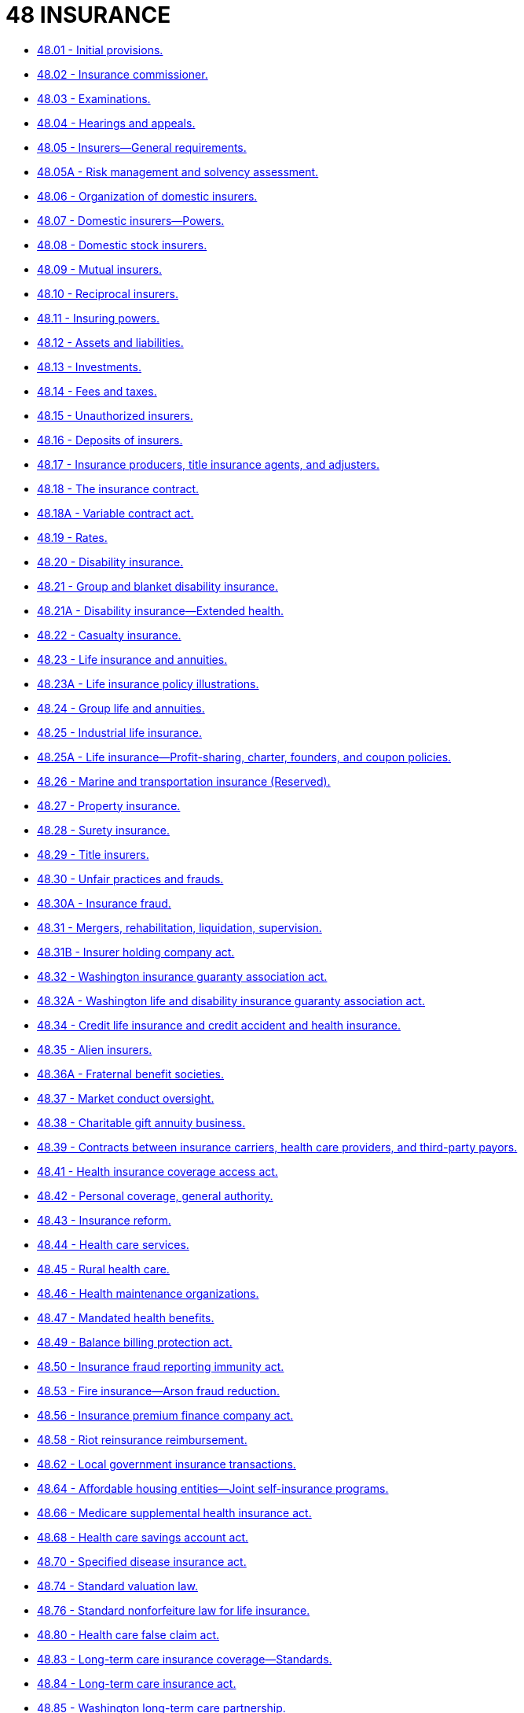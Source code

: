 = 48 INSURANCE

* link:48.001_initial_provisions.adoc[48.01 - Initial provisions.]
* link:48.002_insurance_commissioner.adoc[48.02 - Insurance commissioner.]
* link:48.003_examinations.adoc[48.03 - Examinations.]
* link:48.004_hearings_and_appeals.adoc[48.04 - Hearings and appeals.]
* link:48.005_insurers—general_requirements.adoc[48.05 - Insurers—General requirements.]
* link:48.005A_risk_management_and_solvency_assessment.adoc[48.05A - Risk management and solvency assessment.]
* link:48.006_organization_of_domestic_insurers.adoc[48.06 - Organization of domestic insurers.]
* link:48.007_domestic_insurers—powers.adoc[48.07 - Domestic insurers—Powers.]
* link:48.008_domestic_stock_insurers.adoc[48.08 - Domestic stock insurers.]
* link:48.009_mutual_insurers.adoc[48.09 - Mutual insurers.]
* link:48.010_reciprocal_insurers.adoc[48.10 - Reciprocal insurers.]
* link:48.011_insuring_powers.adoc[48.11 - Insuring powers.]
* link:48.012_assets_and_liabilities.adoc[48.12 - Assets and liabilities.]
* link:48.013_investments.adoc[48.13 - Investments.]
* link:48.014_fees_and_taxes.adoc[48.14 - Fees and taxes.]
* link:48.015_unauthorized_insurers.adoc[48.15 - Unauthorized insurers.]
* link:48.016_deposits_of_insurers.adoc[48.16 - Deposits of insurers.]
* link:48.017_insurance_producers_title_insurance_agents_and_adjusters.adoc[48.17 - Insurance producers, title insurance agents, and adjusters.]
* link:48.018_the_insurance_contract.adoc[48.18 - The insurance contract.]
* link:48.018A_variable_contract_act.adoc[48.18A - Variable contract act.]
* link:48.019_rates.adoc[48.19 - Rates.]
* link:48.020_disability_insurance.adoc[48.20 - Disability insurance.]
* link:48.021_group_and_blanket_disability_insurance.adoc[48.21 - Group and blanket disability insurance.]
* link:48.021A_disability_insurance—extended_health.adoc[48.21A - Disability insurance—Extended health.]
* link:48.022_casualty_insurance.adoc[48.22 - Casualty insurance.]
* link:48.023_life_insurance_and_annuities.adoc[48.23 - Life insurance and annuities.]
* link:48.023A_life_insurance_policy_illustrations.adoc[48.23A - Life insurance policy illustrations.]
* link:48.024_group_life_and_annuities.adoc[48.24 - Group life and annuities.]
* link:48.025_industrial_life_insurance.adoc[48.25 - Industrial life insurance.]
* link:48.025A_life_insurance—profit-sharing_charter_founders_and_coupon_policies.adoc[48.25A - Life insurance—Profit-sharing, charter, founders, and coupon policies.]
* link:48.026_marine_and_transportation_insurance_(reserved).adoc[48.26 - Marine and transportation insurance (Reserved).]
* link:48.027_property_insurance.adoc[48.27 - Property insurance.]
* link:48.028_surety_insurance.adoc[48.28 - Surety insurance.]
* link:48.029_title_insurers.adoc[48.29 - Title insurers.]
* link:48.030_unfair_practices_and_frauds.adoc[48.30 - Unfair practices and frauds.]
* link:48.030A_insurance_fraud.adoc[48.30A - Insurance fraud.]
* link:48.031_mergers_rehabilitation_liquidation_supervision.adoc[48.31 - Mergers, rehabilitation, liquidation, supervision.]
* link:48.031B_insurer_holding_company_act.adoc[48.31B - Insurer holding company act.]
* link:48.032_washington_insurance_guaranty_association_act.adoc[48.32 - Washington insurance guaranty association act.]
* link:48.032A_washington_life_and_disability_insurance_guaranty_association_act.adoc[48.32A - Washington life and disability insurance guaranty association act.]
* link:48.034_credit_life_insurance_and_credit_accident_and_health_insurance.adoc[48.34 - Credit life insurance and credit accident and health insurance.]
* link:48.035_alien_insurers.adoc[48.35 - Alien insurers.]
* link:48.036A_fraternal_benefit_societies.adoc[48.36A - Fraternal benefit societies.]
* link:48.037_market_conduct_oversight.adoc[48.37 - Market conduct oversight.]
* link:48.038_charitable_gift_annuity_business.adoc[48.38 - Charitable gift annuity business.]
* link:48.039_contracts_between_insurance_carriers_health_care_providers_and_third-party_payors.adoc[48.39 - Contracts between insurance carriers, health care providers, and third-party payors.]
* link:48.041_health_insurance_coverage_access_act.adoc[48.41 - Health insurance coverage access act.]
* link:48.042_personal_coverage_general_authority.adoc[48.42 - Personal coverage, general authority.]
* link:48.043_insurance_reform.adoc[48.43 - Insurance reform.]
* link:48.044_health_care_services.adoc[48.44 - Health care services.]
* link:48.045_rural_health_care.adoc[48.45 - Rural health care.]
* link:48.046_health_maintenance_organizations.adoc[48.46 - Health maintenance organizations.]
* link:48.047_mandated_health_benefits.adoc[48.47 - Mandated health benefits.]
* link:48.049_balance_billing_protection_act.adoc[48.49 - Balance billing protection act.]
* link:48.050_insurance_fraud_reporting_immunity_act.adoc[48.50 - Insurance fraud reporting immunity act.]
* link:48.053_fire_insurance—arson_fraud_reduction.adoc[48.53 - Fire insurance—Arson fraud reduction.]
* link:48.056_insurance_premium_finance_company_act.adoc[48.56 - Insurance premium finance company act.]
* link:48.058_riot_reinsurance_reimbursement.adoc[48.58 - Riot reinsurance reimbursement.]
* link:48.062_local_government_insurance_transactions.adoc[48.62 - Local government insurance transactions.]
* link:48.064_affordable_housing_entities—joint_self-insurance_programs.adoc[48.64 - Affordable housing entities—Joint self-insurance programs.]
* link:48.066_medicare_supplemental_health_insurance_act.adoc[48.66 - Medicare supplemental health insurance act.]
* link:48.068_health_care_savings_account_act.adoc[48.68 - Health care savings account act.]
* link:48.070_specified_disease_insurance_act.adoc[48.70 - Specified disease insurance act.]
* link:48.074_standard_valuation_law.adoc[48.74 - Standard valuation law.]
* link:48.076_standard_nonforfeiture_law_for_life_insurance.adoc[48.76 - Standard nonforfeiture law for life insurance.]
* link:48.080_health_care_false_claim_act.adoc[48.80 - Health care false claim act.]
* link:48.083_long-term_care_insurance_coverage—standards.adoc[48.83 - Long-term care insurance coverage—Standards.]
* link:48.084_long-term_care_insurance_act.adoc[48.84 - Long-term care insurance act.]
* link:48.085_washington_long-term_care_partnership.adoc[48.85 - Washington long-term care partnership.]
* link:48.087_midwives_and_birthing_centers—joint_underwriting_association.adoc[48.87 - Midwives and birthing centers—Joint underwriting association.]
* link:48.088_day_care_services—joint_underwriting_association.adoc[48.88 - Day care services—Joint underwriting association.]
* link:48.090_child_day_care_centers—self-insurance.adoc[48.90 - Child day care centers—Self-insurance.]
* link:48.092_liability_risk_retention.adoc[48.92 - Liability risk retention.]
* link:48.094_reinsurance_intermediary_act.adoc[48.94 - Reinsurance intermediary act.]
* link:48.097_producer-controlled_property_and_casualty_insurer_act.adoc[48.97 - Producer-controlled property and casualty insurer act.]
* link:48.098_managing_general_agents_act.adoc[48.98 - Managing general agents act.]
* link:48.099_uniform_insurers_liquidation_act.adoc[48.99 - Uniform insurers liquidation act.]
* link:48.102_life_settlements_act.adoc[48.102 - Life settlements act.]
* link:48.110_service_contracts_and_protection_product_guarantees.adoc[48.110 - Service contracts and protection product guarantees.]
* link:48.111_home_heating_fuel_service_contracts.adoc[48.111 - Home heating fuel service contracts.]
* link:48.115_rental_car_insurance.adoc[48.115 - Rental car insurance.]
* link:48.120_specialty_producer_licenses—portable_electronics_or_services.adoc[48.120 - Specialty producer licenses—Portable electronics or services.]
* link:48.125_self-funded_multiple_employer_welfare_arrangements.adoc[48.125 - Self-funded multiple employer welfare arrangements.]
* link:48.130_interstate_insurance_product_regulation_compact.adoc[48.130 - Interstate insurance product regulation compact.]
* link:48.135_insurance_fraud_program.adoc[48.135 - Insurance fraud program.]
* link:48.140_medical_malpractice_closed_claim_reporting.adoc[48.140 - Medical malpractice closed claim reporting.]
* link:48.150_direct_patient-provider_primary_health_care.adoc[48.150 - Direct patient-provider primary health care.]
* link:48.155_health_care_discount_plan_organization_act.adoc[48.155 - Health care discount plan organization act.]
* link:48.160_guaranteed_asset_protection_waivers.adoc[48.160 - Guaranteed asset protection waivers.]
* link:48.165_uniform_administrative_procedures—health_care_services.adoc[48.165 - Uniform administrative procedures—Health care services.]
* link:48.170_self-service_storage_insurance_producers.adoc[48.170 - Self-service storage insurance producers.]
* link:48.175_personal_vehicle_sharing_programs.adoc[48.175 - Personal vehicle sharing programs.]
* link:48.177_commercial_transportation_services.adoc[48.177 - Commercial transportation services.]
* link:48.180_nonprofit_corporations—joint_self-insurance_programs.adoc[48.180 - Nonprofit corporations—Joint self-insurance programs.]
* link:48.185_electronic_notices_and_document_delivery.adoc[48.185 - Electronic notices and document delivery.]
* link:48.190_public_benefit_hospital_entities—joint_self-insurance_programs.adoc[48.190 - Public benefit hospital entities—Joint self-insurance programs.]
* link:48.195_corporate_governance_annual_disclosure.adoc[48.195 - Corporate governance annual disclosure.]
* link:48.200_health_care_benefit_managers.adoc[48.200 - Health care benefit managers.]
